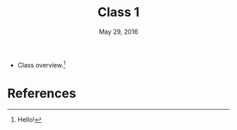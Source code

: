 #+TITLE: Class 1 
#+DATE: May 29, 2016
#+PANDOC_OPTIONS: nocite: [@smit2000]

- Class overview.[fn:1]


[fn:1] Hello!


* References 
